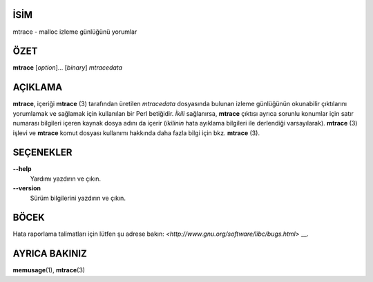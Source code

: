 İSİM
====

mtrace - malloc izleme günlüğünü yorumlar

ÖZET
====

**mtrace** [*option*]... [*binary*] *mtracedata*

AÇIKLAMA
========

**mtrace**, içeriği **mtrace** \ (3) tarafından üretilen *mtracedata* dosyasında bulunan izleme günlüğünün okunabilir çıktılarını yorumlamak ve sağlamak için kullanılan bir Perl betiğidir. *İkili* sağlanırsa, **mtrace** çıktısı ayrıca sorunlu konumlar için satır numarası bilgileri içeren kaynak dosya adını da içerir (*ikilinin* hata ayıklama bilgileri ile derlendiği varsayılarak).
**mtrace** \ (3) işlevi ve **mtrace** komut dosyası kullanımı hakkında daha fazla bilgi için bkz. **mtrace** \ (3).

SEÇENEKLER
==========

**--help**
   Yardımı yazdırın ve çıkın.

**--version**
   Sürüm bilgilerini yazdırın ve çıkın.

BÖCEK
=====

Hata raporlama talimatları için lütfen şu adrese bakın:
`<http://www.gnu.org/software/libc/bugs.html>` __.

AYRICA BAKINIZ
==============

**memusage**\ (1), **mtrace**\ (3)
